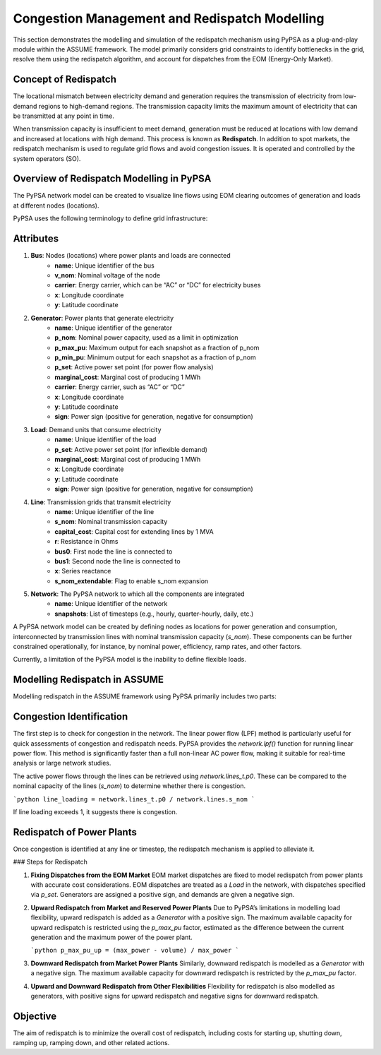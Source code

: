 .. SPDX-FileCopyrightText: ASSUME Developers
..
.. SPDX-License-Identifier: AGPL-3.0-or-later


Congestion Management and Redispatch Modelling
===============================================

This section demonstrates the modelling and simulation of the redispatch mechanism using PyPSA as a plug-and-play module within the ASSUME framework.
The model primarily considers grid constraints to identify bottlenecks in the grid, resolve them using the redispatch algorithm, and account for dispatches from the EOM (Energy-Only Market).

Concept of Redispatch
----------------------

The locational mismatch between electricity demand and generation requires the transmission of electricity from low-demand regions to high-demand regions. The transmission capacity limits the maximum amount of electricity that can be transmitted at any point in time.

When transmission capacity is insufficient to meet demand, generation must be reduced at locations with low demand and increased at locations with high demand. This process is known as **Redispatch**. In addition to spot markets, the redispatch mechanism is used to regulate grid flows and avoid congestion issues. It is operated and controlled by the system operators (SO).


Overview of Redispatch Modelling in PyPSA
------------------------------------------

The PyPSA network model can be created to visualize line flows using EOM clearing outcomes of generation and loads at different nodes (locations).

PyPSA uses the following terminology to define grid infrastructure:

Attributes
-----------

1. **Bus**: Nodes (locations) where power plants and loads are connected
    - **name**: Unique identifier of the bus
    - **v_nom**: Nominal voltage of the node
    - **carrier**: Energy carrier, which can be “AC” or “DC” for electricity buses
    - **x**: Longitude coordinate
    - **y**: Latitude coordinate

2. **Generator**: Power plants that generate electricity
    - **name**: Unique identifier of the generator
    - **p_nom**: Nominal power capacity, used as a limit in optimization
    - **p_max_pu**: Maximum output for each snapshot as a fraction of p_nom
    - **p_min_pu**: Minimum output for each snapshot as a fraction of p_nom
    - **p_set**: Active power set point (for power flow analysis)
    - **marginal_cost**: Marginal cost of producing 1 MWh
    - **carrier**: Energy carrier, such as “AC” or “DC”
    - **x**: Longitude coordinate
    - **y**: Latitude coordinate
    - **sign**: Power sign (positive for generation, negative for consumption)

3. **Load**: Demand units that consume electricity
    - **name**: Unique identifier of the load
    - **p_set**: Active power set point (for inflexible demand)
    - **marginal_cost**: Marginal cost of producing 1 MWh
    - **x**: Longitude coordinate
    - **y**: Latitude coordinate
    - **sign**: Power sign (positive for generation, negative for consumption)

4. **Line**: Transmission grids that transmit electricity
    - **name**: Unique identifier of the line
    - **s_nom**: Nominal transmission capacity
    - **capital_cost**: Capital cost for extending lines by 1 MVA
    - **r**: Resistance in Ohms
    - **bus0**: First node the line is connected to
    - **bus1**: Second node the line is connected to
    - **x**: Series reactance
    - **s_nom_extendable**: Flag to enable s_nom expansion

5. **Network**: The PyPSA network to which all the components are integrated
    - **name**: Unique identifier of the network
    - **snapshots**: List of timesteps (e.g., hourly, quarter-hourly, daily, etc.)

A PyPSA network model can be created by defining nodes as locations for power generation and consumption, interconnected by transmission lines with nominal transmission capacity (`s_nom`). These components can be further constrained operationally, for instance, by nominal power, efficiency, ramp rates, and other factors.

Currently, a limitation of the PyPSA model is the inability to define flexible loads.

Modelling Redispatch in ASSUME
--------------------------------

Modelling redispatch in the ASSUME framework using PyPSA primarily includes two parts:

Congestion Identification
--------------------------

The first step is to check for congestion in the network. The linear power flow (LPF) method is particularly useful for quick assessments of congestion and redispatch needs. PyPSA provides the `network.lpf()` function for running linear power flow. This method is significantly faster than a full non-linear AC power flow, making it suitable for real-time analysis or large network studies.

The active power flows through the lines can be retrieved using `network.lines_t.p0`. These can be compared to the nominal capacity of the lines (`s_nom`) to determine whether there is congestion.

```python
line_loading = network.lines_t.p0 / network.lines.s_nom
```

If line loading exceeds 1, it suggests there is congestion.

Redispatch of Power Plants
---------------------------

Once congestion is identified at any line or timestep, the redispatch mechanism is applied to alleviate it.

### Steps for Redispatch

1. **Fixing Dispatches from the EOM Market**
   EOM market dispatches are fixed to model redispatch from power plants with accurate cost considerations. EOM dispatches are treated as a `Load` in the network, with dispatches specified via `p_set`. Generators are assigned a positive sign, and demands are given a negative sign.

2. **Upward Redispatch from Market and Reserved Power Plants**
   Due to PyPSA’s limitations in modelling load flexibility, upward redispatch is added as a `Generator` with a positive sign. The maximum available capacity for upward redispatch is restricted using the `p_max_pu` factor, estimated as the difference between the current generation and the maximum power of the power plant.

   ```python
   p_max_pu_up = (max_power - volume) / max_power
   ```

3. **Downward Redispatch from Market Power Plants**
   Similarly, downward redispatch is modelled as a `Generator` with a negative sign. The maximum available capacity for downward redispatch is restricted by the `p_max_pu` factor.

4. **Upward and Downward Redispatch from Other Flexibilities**
   Flexibility for redispatch is also modelled as generators, with positive signs for upward redispatch and negative signs for downward redispatch.

Objective
---------

The aim of redispatch is to minimize the overall cost of redispatch, including costs for starting up, shutting down, ramping up, ramping down, and other related actions.
